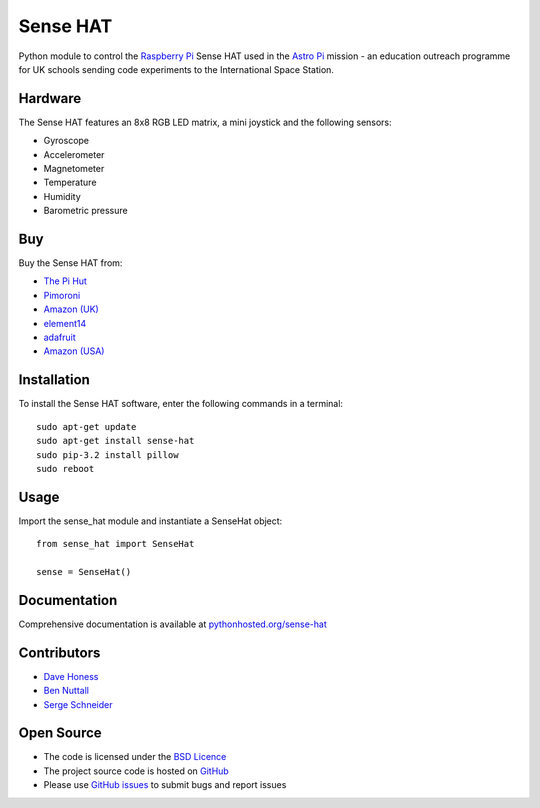 =========
Sense HAT
=========

Python module to control the `Raspberry Pi`_ Sense HAT used in the `Astro Pi`_ mission - an education outreach programme for UK schools sending code experiments to the International Space Station.

Hardware
========

The Sense HAT features an 8x8 RGB LED matrix, a mini joystick and the following sensors:

* Gyroscope
* Accelerometer
* Magnetometer
* Temperature
* Humidity
* Barometric pressure

Buy
===

Buy the Sense HAT from:

* `The Pi Hut`_
* `Pimoroni`_
* `Amazon (UK)`_
* `element14`_
* `adafruit`_
* `Amazon (USA)`_


Installation
============

To install the Sense HAT software, enter the following commands in a terminal::

    sudo apt-get update
    sudo apt-get install sense-hat
    sudo pip-3.2 install pillow
    sudo reboot

Usage
=====

Import the sense_hat module and instantiate a SenseHat object::

    from sense_hat import SenseHat

    sense = SenseHat()

Documentation
=============

Comprehensive documentation is available at `pythonhosted.org/sense-hat`_

Contributors
============

* `Dave Honess`_
* `Ben Nuttall`_
* `Serge Schneider`_

Open Source
===========

* The code is licensed under the `BSD Licence`_
* The project source code is hosted on `GitHub`_
* Please use `GitHub issues`_ to submit bugs and report issues

.. _Raspberry Pi: https://www.raspberrypi.org/
.. _Astro Pi: http://www.astro-pi.org/
.. _pythonhosted.org/sense-hat: http://pythonhosted.org/sense-hat/
.. _Dave Honess: https://github.com/davidhoness
.. _Ben Nuttall: https://github.com/bennuttall
.. _Serge Schneider: https://github.com/XECDesign
.. _BSD Licence: http://opensource.org/licenses/BSD-3-Clause
.. _GitHub: https://github.com/RPi-Distro/python-sense-hat
.. _GitHub Issues: https://github.com/RPi-Distro/python-sense-hat/issues
.. _`The Pi Hut`: http://thepihut.com/products/raspberry-pi-sense-hat-astro-pi
.. _`Pimoroni`: https://shop.pimoroni.com/products/raspberry-pi-sense-hat
.. _`Amazon (UK)`: http://www.amazon.co.uk/Raspberry-Pi-2483095-Sense-HAT/dp/B014T2IHQ8/
.. _element14: https://www.element14.com/community/docs/DOC-78155/l/raspberry-pi-sense-hat
.. _adafruit: https://www.adafruit.com/products/2738
.. _Amazon (USA): http://www.amazon.com/Raspberry-Pi-Sense-HAT-AstroPi/dp/B014HDG74S

